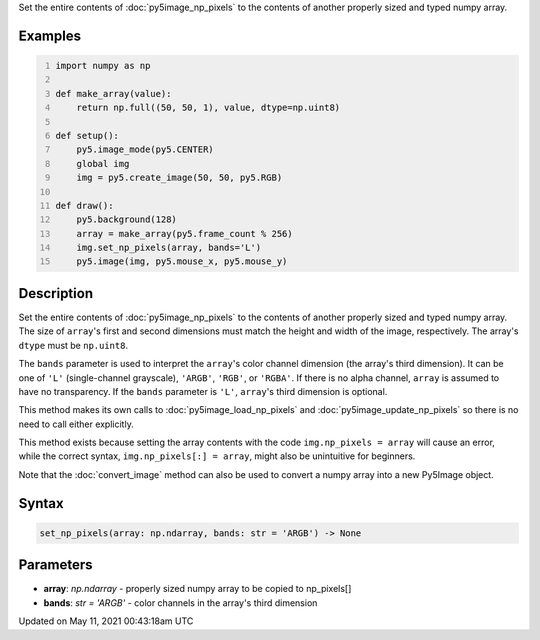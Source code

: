 .. title: Py5Image.set_np_pixels()
.. slug: py5image_set_np_pixels
.. date: 2021-05-11 00:43:18 UTC+00:00
.. tags:
.. category:
.. link:
.. description: py5 Py5Image.set_np_pixels() documentation
.. type: text

Set the entire contents of :doc:`py5image_np_pixels` to the contents of another properly sized and typed numpy array.

Examples
========

.. raw:: html

    <div class="example-table">

.. raw:: html

    <div class="example-row"><div class="example-cell-image">

.. raw:: html

    </div><div class="example-cell-code">

.. code:: python
    :number-lines:

    import numpy as np

    def make_array(value):
        return np.full((50, 50, 1), value, dtype=np.uint8)

    def setup():
        py5.image_mode(py5.CENTER)
        global img
        img = py5.create_image(50, 50, py5.RGB)

    def draw():
        py5.background(128)
        array = make_array(py5.frame_count % 256)
        img.set_np_pixels(array, bands='L')
        py5.image(img, py5.mouse_x, py5.mouse_y)

.. raw:: html

    </div></div>

.. raw:: html

    </div>

Description
===========

Set the entire contents of :doc:`py5image_np_pixels` to the contents of another properly sized and typed numpy array. The size of ``array``'s first and second dimensions must match the height and width of the image, respectively. The array's ``dtype`` must be ``np.uint8``.

The ``bands`` parameter is used to interpret the ``array``'s color channel dimension (the array's third dimension). It can be one of ``'L'`` (single-channel grayscale), ``'ARGB'``, ``'RGB'``, or ``'RGBA'``. If there is no alpha channel, ``array`` is assumed to have no transparency. If the ``bands`` parameter is ``'L'``, ``array``'s third dimension is optional.

This method makes its own calls to :doc:`py5image_load_np_pixels` and :doc:`py5image_update_np_pixels` so there is no need to call either explicitly.

This method exists because setting the array contents with the code ``img.np_pixels = array`` will cause an error, while the correct syntax, ``img.np_pixels[:] = array``, might also be unintuitive for beginners.

Note that the :doc:`convert_image` method can also be used to convert a numpy array into a new Py5Image object.

Syntax
======

.. code:: python

    set_np_pixels(array: np.ndarray, bands: str = 'ARGB') -> None

Parameters
==========

* **array**: `np.ndarray` - properly sized numpy array to be copied to np_pixels[]
* **bands**: `str = 'ARGB'` - color channels in the array's third dimension


Updated on May 11, 2021 00:43:18am UTC

